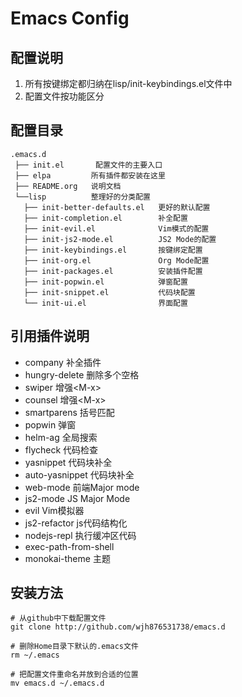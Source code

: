 
* Emacs Config

** 配置说明
   1. 所有按键绑定都归纳在lisp/init-keybindings.el文件中
   2. 配置文件按功能区分

** 配置目录
   
#+BEGIN_EXAMPLE
   .emacs.d
    ├── init.el       配置文件的主要入口
    ├── elpa         所有插件都安装在这里
    ├── README.org   说明文档
    └──lisp          整理好的分类配置
      ├── init-better-defaults.el   更好的默认配置
      ├── init-completion.el        补全配置
      ├── init-evil.el              Vim模式的配置
      ├── init-js2-mode.el          JS2 Mode的配置
      ├── init-keybindings.el       按键绑定配置
      ├── init-org.el               Org Mode配置
      ├── init-packages.el          安装插件配置
      ├── init-popwin.el            弹窗配置
      ├── init-snippet.el           代码块配置
      └── init-ui.el                界面配置
#+END_EXAMPLE

** 引用插件说明
   - company              补全插件
   - hungry-delete        删除多个空格
   - swiper               增强<M-x>
   - counsel              增强<M-x>
   - smartparens          括号匹配
   - popwin               弹窗
   - helm-ag              全局搜索
   - flycheck             代码检查
   - yasnippet            代码块补全
   - auto-yasnippet       代码块补全
   - web-mode             前端Major mode
   - js2-mode             JS Major Mode
   - evil                 Vim模拟器
   - js2-refactor         js代码结构化
   - nodejs-repl          执行缓冲区代码
   - exec-path-from-shell 
   - monokai-theme        主题

** 安装方法
#+BEGIN_SRC git
# 从github中下载配置文件
git clone http://github.com/wjh876531738/emacs.d

# 删除Home目录下默认的.emacs文件
rm ~/.emacs

# 把配置文件重命名并放到合适的位置
mv emacs.d ~/.emacs.d
#+END_SRC
